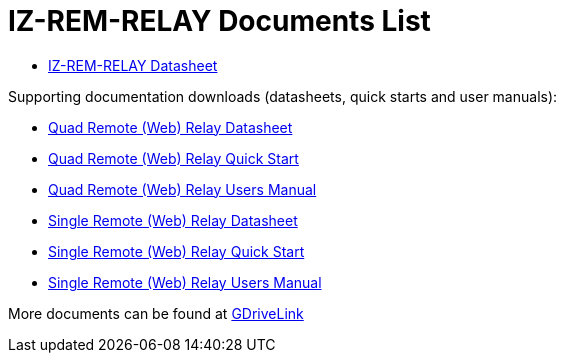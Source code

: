= IZ-REM-RELAY Documents List

* xref:IZREMRELAY:IZREMRELAY-Datasheet.adoc[IZ-REM-RELAY Datasheet]

Supporting documentation downloads (datasheets, quick starts and user manuals):

* xref:ROOT:attachment$/IZREMRELAY/Quad_Relay_WebRelay_DataSheet.pdf[Quad Remote (Web) Relay Datasheet]

* xref:ROOT:attachment$/IZREMRELAY/Quad_Relay_WebRelay_QuickStart.pdf[Quad Remote (Web) Relay Quick Start]

* xref:ROOT:attachment$/IZREMRELAY/Quad_Relay_WebRelay_Users_Manual.pdf[Quad Remote (Web) Relay Users Manual]

* xref:ROOT:attachment$/IZREMRELAY/Single_Relay_WebRelay_DataSheet.pdf[Single Remote (Web) Relay Datasheet]

* xref:ROOT:attachment$/IZREMRELAY/Single_Relay_WebRelay_QuickStart.pdf[Single Remote (Web) Relay Quick Start]

* xref:ROOT:attachment$/IZREMRELAY/Single_Relay_WebRelay_Users_Manual.pdf[Single Remote (Web) Relay Users Manual]

More documents can be found at https://drive.google.com/drive/folders/1P8z-92LDzQviEjdxEcgTuS3W5WuUh0ae?usp=share_link[GDriveLink, window=_blank]

